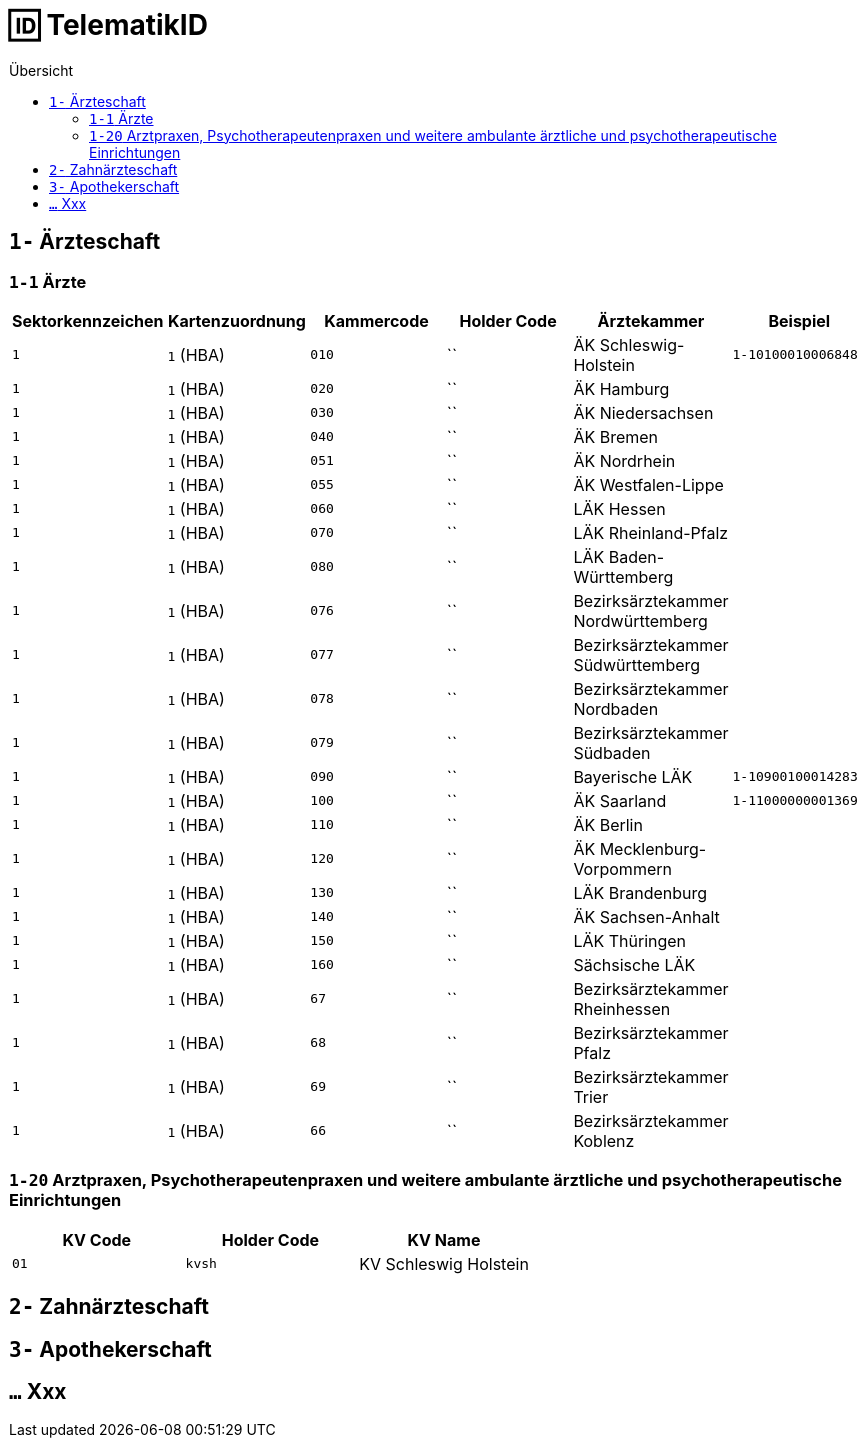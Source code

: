 = 🆔 TelematikID
:toc: 
:toc-title: Übersicht


== `1-` Ärzteschaft

=== `1-1` Ärzte

|===
|Sektorkennzeichen |Kartenzuordnung |Kammercode | Holder Code | Ärztekammer |Beispiel

|`1`
|`1` (HBA)
|`010`
|``
|ÄK Schleswig-Holstein
|`1-10100010006848`

|`1`
|`1` (HBA)
|`020`
|``
|ÄK Hamburg
|

|`1`
|`1` (HBA)
|`030`
|``
|ÄK Niedersachsen
|

|`1`
|`1` (HBA)
|`040`
|``
|ÄK Bremen
|

|`1`
|`1` (HBA)
|`051`
|``
|ÄK Nordrhein
|

|`1`
|`1` (HBA)
|`055`
|``
|ÄK Westfalen-Lippe
|

|`1`
|`1` (HBA)
|`060`
|``
|LÄK Hessen
|

|`1`
|`1` (HBA)
|`070`
|``
|LÄK Rheinland-Pfalz
|

|`1`
|`1` (HBA)
|`080`
|``
|LÄK Baden-Württemberg
|

|`1`
|`1` (HBA)
|`076`
|``
|Bezirksärztekammer Nordwürttemberg
|

|`1`
|`1` (HBA)
|`077`
|``
|Bezirksärztekammer Südwürttemberg
|

|`1`
|`1` (HBA)
|`078`
|``
|Bezirksärztekammer Nordbaden
|

|`1`
|`1` (HBA)
|`079`
|``
|Bezirksärztekammer Südbaden
|

|`1`
|`1` (HBA)
|`090`
|``
|Bayerische LÄK
|`1-10900100014283`

|`1`
|`1` (HBA)
|`100`
|``
|ÄK Saarland
|`1-11000000001369`

|`1`
|`1` (HBA)
|`110`
|``
|ÄK Berlin
|

|`1`
|`1` (HBA)
|`120`
|``
|ÄK Mecklenburg-Vorpommern
|

|`1`
|`1` (HBA)
|`130`
|``
|LÄK Brandenburg
|

|`1`
|`1` (HBA)
|`140`
|``
|ÄK Sachsen-Anhalt
|

|`1`
|`1` (HBA)
|`150`
|``
|LÄK Thüringen
|

|`1`
|`1` (HBA)
|`160`
|``
|Sächsische LÄK
|

|`1`
|`1` (HBA)
|`67`
|``
|Bezirksärztekammer Rheinhessen
|

|`1`
|`1` (HBA)
|`68`
|``
|Bezirksärztekammer Pfalz
|

|`1`
|`1` (HBA)
|`69`
|``
|Bezirksärztekammer Trier
|

|`1`
|`1` (HBA)
|`66`
|``
|Bezirksärztekammer Koblenz
|



|===


=== `1-20` Arztpraxen, Psychotherapeutenpraxen und weitere ambulante ärztliche und psychotherapeutische Einrichtungen

|===
|KV Code | Holder Code | KV Name 

|`01`
|`kvsh`
|KV Schleswig Holstein


|===


== `2-` Zahnärzteschaft

== `3-` Apothekerschaft

== `...` Xxx
